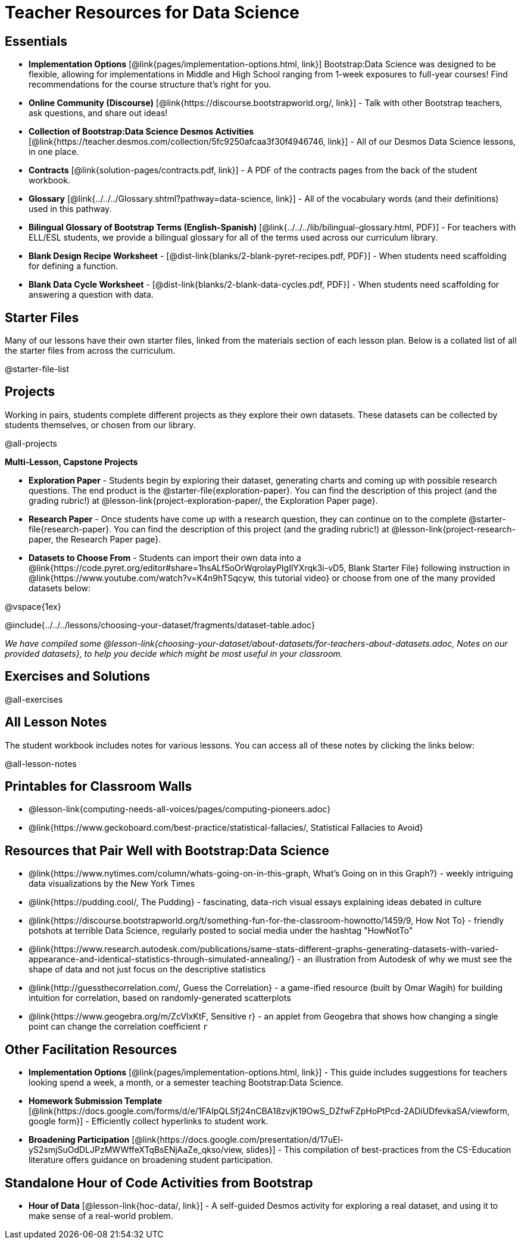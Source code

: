 = Teacher Resources for Data Science

== Essentials
- *Implementation Options* [@link{pages/implementation-options.html, link}] Bootstrap:Data Science was designed to be flexible, allowing for implementations in Middle and High School ranging from 1-week exposures to full-year courses! Find recommendations for the course structure that's right for you.
- *Online Community (Discourse)* [@link{https://discourse.bootstrapworld.org/, link}] - Talk with other Bootstrap teachers, ask questions, and share out ideas!
- *Collection of Bootstrap:Data Science Desmos Activities* [@link{https://teacher.desmos.com/collection/5fc9250afcaa3f30f4946746, link}] - All of our Desmos Data Science lessons, in one place.
- *Contracts* [@link{solution-pages/contracts.pdf, link}] - A PDF of the contracts pages from the back of the student workbook.
- *Glossary* [@link{../../../Glossary.shtml?pathway=data-science, link}] - All of the vocabulary words (and their definitions) used in this pathway.
- *Bilingual Glossary of Bootstrap Terms (English-Spanish)* [@link{../../../lib/bilingual-glossary.html, PDF}] - For teachers with ELL/ESL students, we provide a bilingual glossary for all of the terms used across our curriculum library.
- *Blank Design Recipe Worksheet* - [@dist-link{blanks/2-blank-pyret-recipes.pdf, PDF}] - When students need scaffolding for defining a function.
- *Blank Data Cycle Worksheet* - [@dist-link{blanks/2-blank-data-cycles.pdf, PDF}] - When students need scaffolding for answering a question with data.


== Starter Files
Many of our lessons have their own starter files, linked from the materials section of each lesson plan. Below is a collated list of all the starter files from across the curriculum.

@starter-file-list

== Projects
Working in pairs, students complete different projects as they explore their own datasets. These datasets can be collected by students themselves, or chosen from our library.

@all-projects

**Multi-Lesson, Capstone Projects**

- *Exploration Paper* - Students begin by exploring their dataset, generating charts and coming up with possible research questions. The end product is the @starter-file{exploration-paper}. You can find the description of this project (and the grading rubric!) at @lesson-link{project-exploration-paper/, the Exploration Paper page}.

- *Research Paper* - Once students have come up with a research question, they can continue on to the complete @starter-file{research-paper}. You can find the description of this project (and the grading rubric!) at @lesson-link{project-research-paper, the Research Paper page}.

- *Datasets to Choose From* - Students can import their own data into a @link{https://code.pyret.org/editor#share=1hsALf5oOrWqrolayPIgIlYXrqk3i-vD5, Blank Starter File} following instruction in @link{https://www.youtube.com/watch?v=K4n9hTSqcyw, this tutorial video} or choose from one of the many provided datasets below:

@vspace{1ex}

@include{../../../lessons/choosing-your-dataset/fragments/dataset-table.adoc}

_We have compiled some @lesson-link{choosing-your-dataset/about-datasets/for-teachers-about-datasets.adoc, Notes on our provided datasets}, to help you decide which might be most useful in your classroom._

== Exercises and Solutions
@all-exercises

== All Lesson Notes
The student workbook includes notes for various lessons. You can access all of these notes by clicking the links below:

@all-lesson-notes

== Printables for Classroom Walls

* @lesson-link{computing-needs-all-voices/pages/computing-pioneers.adoc}
* @link{https://www.geckoboard.com/best-practice/statistical-fallacies/, Statistical Fallacies to Avoid}

== Resources that Pair Well with Bootstrap:Data Science

- @link{https://www.nytimes.com/column/whats-going-on-in-this-graph, What's Going on in this Graph?} - weekly intriguing data visualizations by the New York Times

- @link{https://pudding.cool/, The Pudding} - fascinating, data-rich visual essays explaining ideas debated in culture

- @link{https://discourse.bootstrapworld.org/t/something-fun-for-the-classroom-hownotto/1459/9, How Not To} - friendly potshots at terrible Data Science, regularly posted to social media under the hashtag "HowNotTo"

- @link{https://www.research.autodesk.com/publications/same-stats-different-graphs-generating-datasets-with-varied-appearance-and-identical-statistics-through-simulated-annealing/} - an illustration from Autodesk of why we must see the shape of data and not just focus on the descriptive statistics

- @link{http://guessthecorrelation.com/, Guess the Correlation} - a game-ified resource (built by Omar Wagih) for building intuition for correlation, based on randomly-generated scatterplots

- @link{https://www.geogebra.org/m/ZcVIxKtF, Sensitive r} - an applet from Geogebra that shows how changing a single point can change the correlation coefficient `r`

== Other Facilitation Resources
- *Implementation Options* [@link{pages/implementation-options.html, link}] - This guide includes suggestions for teachers looking spend a week, a month, or a semester teaching Bootstrap:Data Science.

- *Homework Submission Template* [@link{https://docs.google.com/forms/d/e/1FAIpQLSfj24nCBA18zvjK19OwS_DZfwFZpHoPtPcd-2ADiUDfevkaSA/viewform, google form}] - Efficiently collect hyperlinks to student work.

- *Broadening Participation* [@link{https://docs.google.com/presentation/d/17uEl-yS2smjSuOdDLJPzMWWffeXTqBsENjAaZe_qkso/view, slides}] - This compilation of best-practices from the CS-Education literature offers guidance on broadening student participation.

== Standalone Hour of Code Activities from Bootstrap

- *Hour of Data* [@lesson-link{hoc-data/, link}] - A self-guided Desmos activity for exploring a real dataset, and using it to make sense of a real-world problem.

